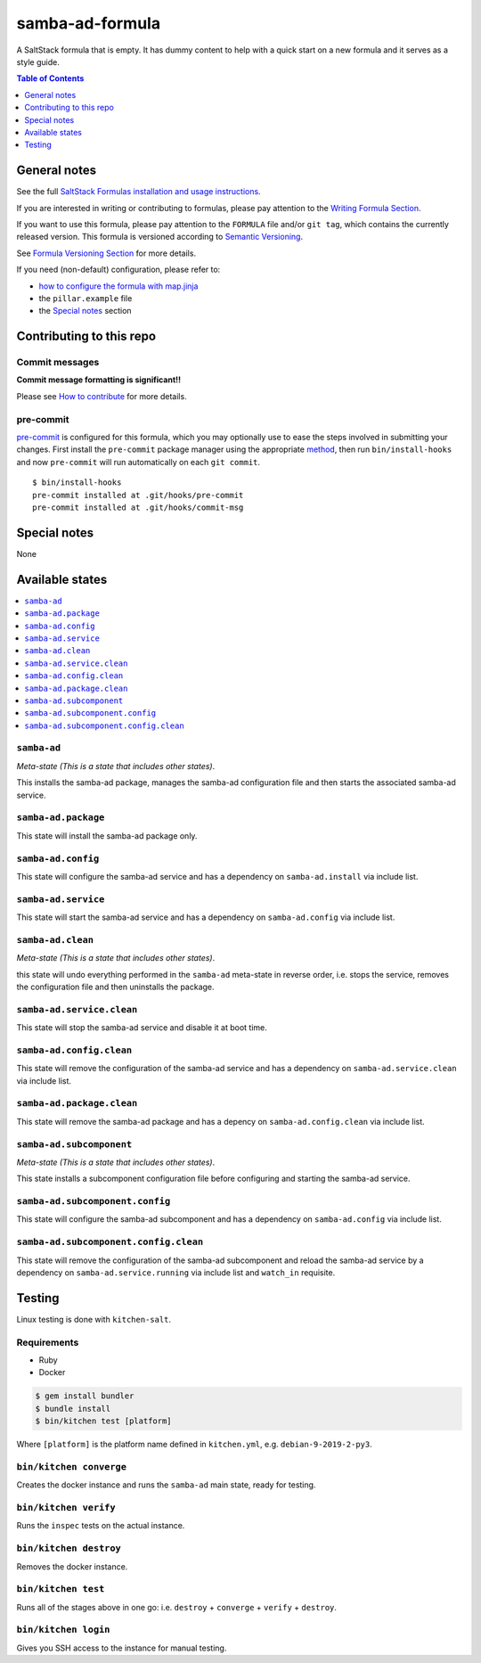 .. _readme:

samba-ad-formula
================

|img_travis| |img_sr| |img_pc|

.. |img_travis| image:: https://travis-ci.com/saltstack-formulas/samba-ad-formula.svg?branch=master
   :alt: Travis CI Build Status
   :scale: 100%
   :target: https://travis-ci.com/saltstack-formulas/samba-ad-formula
.. |img_sr| image:: https://img.shields.io/badge/%20%20%F0%9F%93%A6%F0%9F%9A%80-semantic--release-e10079.svg
   :alt: Semantic Release
   :scale: 100%
   :target: https://github.com/semantic-release/semantic-release
.. |img_pc| image:: https://img.shields.io/badge/pre--commit-enabled-brightgreen?logo=pre-commit&logoColor=white
   :alt: pre-commit
   :scale: 100%
   :target: https://github.com/pre-commit/pre-commit

A SaltStack formula that is empty. It has dummy content to help with a quick
start on a new formula and it serves as a style guide.

.. contents:: **Table of Contents**
   :depth: 1

General notes
-------------

See the full `SaltStack Formulas installation and usage instructions
<https://docs.saltstack.com/en/latest/topics/development/conventions/formulas.html>`_.

If you are interested in writing or contributing to formulas, please pay attention to the `Writing Formula Section
<https://docs.saltstack.com/en/latest/topics/development/conventions/formulas.html#writing-formulas>`_.

If you want to use this formula, please pay attention to the ``FORMULA`` file and/or ``git tag``,
which contains the currently released version. This formula is versioned according to `Semantic Versioning <http://semver.org/>`_.

See `Formula Versioning Section <https://docs.saltstack.com/en/latest/topics/development/conventions/formulas.html#versioning>`_ for more details.

If you need (non-default) configuration, please refer to:

- `how to configure the formula with map.jinja <map.jinja.rst>`_
- the ``pillar.example`` file
- the `Special notes`_ section

Contributing to this repo
-------------------------

Commit messages
^^^^^^^^^^^^^^^

**Commit message formatting is significant!!**

Please see `How to contribute <https://github.com/saltstack-formulas/.github/blob/master/CONTRIBUTING.rst>`_ for more details.

pre-commit
^^^^^^^^^^

`pre-commit <https://pre-commit.com/>`_ is configured for this formula, which you may optionally use to ease the steps involved in submitting your changes.
First install  the ``pre-commit`` package manager using the appropriate `method <https://pre-commit.com/#installation>`_, then run ``bin/install-hooks`` and
now ``pre-commit`` will run automatically on each ``git commit``. ::

  $ bin/install-hooks
  pre-commit installed at .git/hooks/pre-commit
  pre-commit installed at .git/hooks/commit-msg

Special notes
-------------

None

Available states
----------------

.. contents::
   :local:

``samba-ad``
^^^^^^^^^^^^

*Meta-state (This is a state that includes other states)*.

This installs the samba-ad package,
manages the samba-ad configuration file and then
starts the associated samba-ad service.

``samba-ad.package``
^^^^^^^^^^^^^^^^^^^^

This state will install the samba-ad package only.

``samba-ad.config``
^^^^^^^^^^^^^^^^^^^

This state will configure the samba-ad service and has a dependency on ``samba-ad.install``
via include list.

``samba-ad.service``
^^^^^^^^^^^^^^^^^^^^

This state will start the samba-ad service and has a dependency on ``samba-ad.config``
via include list.

``samba-ad.clean``
^^^^^^^^^^^^^^^^^^

*Meta-state (This is a state that includes other states)*.

this state will undo everything performed in the ``samba-ad`` meta-state in reverse order, i.e.
stops the service,
removes the configuration file and
then uninstalls the package.

``samba-ad.service.clean``
^^^^^^^^^^^^^^^^^^^^^^^^^^

This state will stop the samba-ad service and disable it at boot time.

``samba-ad.config.clean``
^^^^^^^^^^^^^^^^^^^^^^^^^

This state will remove the configuration of the samba-ad service and has a
dependency on ``samba-ad.service.clean`` via include list.

``samba-ad.package.clean``
^^^^^^^^^^^^^^^^^^^^^^^^^^

This state will remove the samba-ad package and has a depency on
``samba-ad.config.clean`` via include list.

``samba-ad.subcomponent``
^^^^^^^^^^^^^^^^^^^^^^^^^

*Meta-state (This is a state that includes other states)*.

This state installs a subcomponent configuration file before
configuring and starting the samba-ad service.

``samba-ad.subcomponent.config``
^^^^^^^^^^^^^^^^^^^^^^^^^^^^^^^^

This state will configure the samba-ad subcomponent and has a
dependency on ``samba-ad.config`` via include list.

``samba-ad.subcomponent.config.clean``
^^^^^^^^^^^^^^^^^^^^^^^^^^^^^^^^^^^^^^

This state will remove the configuration of the samba-ad subcomponent
and reload the samba-ad service by a dependency on
``samba-ad.service.running`` via include list and ``watch_in``
requisite.

Testing
-------

Linux testing is done with ``kitchen-salt``.

Requirements
^^^^^^^^^^^^

* Ruby
* Docker

.. code-block:: bash

   $ gem install bundler
   $ bundle install
   $ bin/kitchen test [platform]

Where ``[platform]`` is the platform name defined in ``kitchen.yml``,
e.g. ``debian-9-2019-2-py3``.

``bin/kitchen converge``
^^^^^^^^^^^^^^^^^^^^^^^^

Creates the docker instance and runs the ``samba-ad`` main state, ready for testing.

``bin/kitchen verify``
^^^^^^^^^^^^^^^^^^^^^^

Runs the ``inspec`` tests on the actual instance.

``bin/kitchen destroy``
^^^^^^^^^^^^^^^^^^^^^^^

Removes the docker instance.

``bin/kitchen test``
^^^^^^^^^^^^^^^^^^^^

Runs all of the stages above in one go: i.e. ``destroy`` + ``converge`` + ``verify`` + ``destroy``.

``bin/kitchen login``
^^^^^^^^^^^^^^^^^^^^^

Gives you SSH access to the instance for manual testing.
